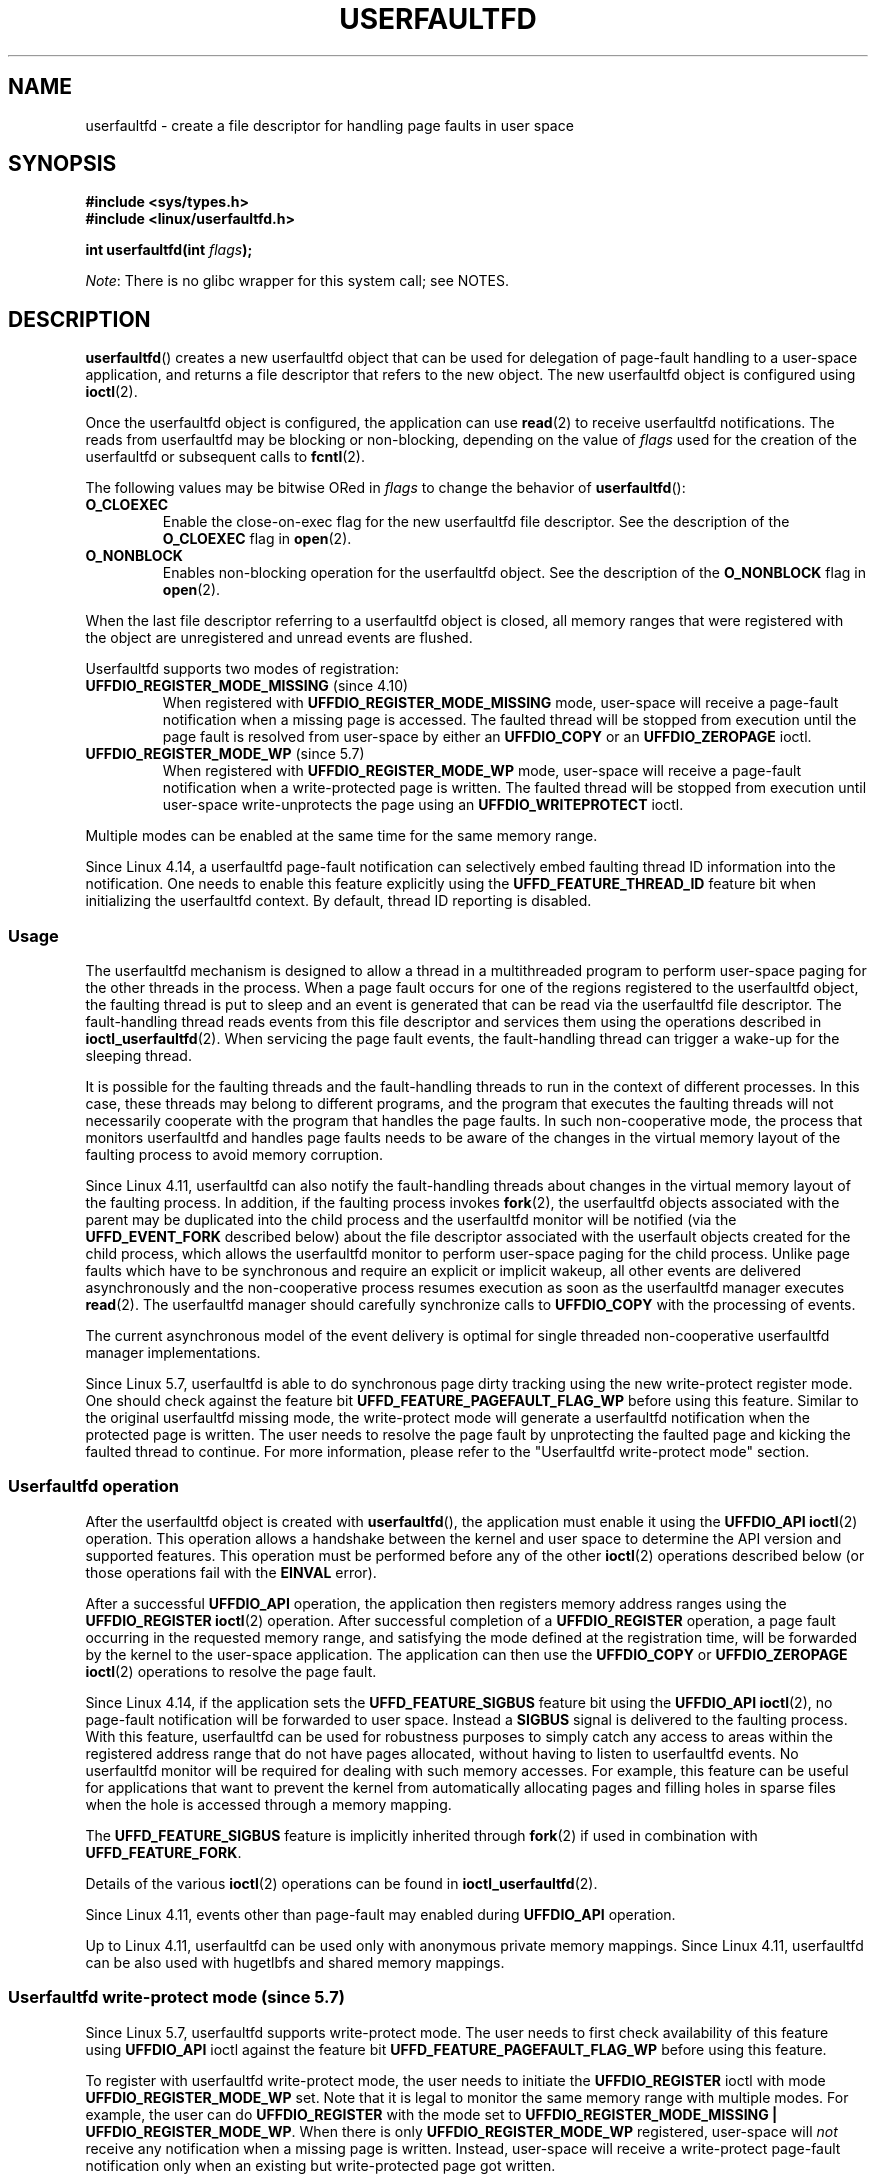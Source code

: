 .\" Copyright (c) 2016, IBM Corporation.
.\" Written by Mike Rapoport <rppt@linux.vnet.ibm.com>
.\" and Copyright (C) 2017 Michael Kerrisk <mtk.manpages@gmail.com>
.\"
.\" %%%LICENSE_START(VERBATIM)
.\" Permission is granted to make and distribute verbatim copies of this
.\" manual provided the copyright notice and this permission notice are
.\" preserved on all copies.
.\"
.\" Permission is granted to copy and distribute modified versions of this
.\" manual under the conditions for verbatim copying, provided that the
.\" entire resulting derived work is distributed under the terms of a
.\" permission notice identical to this one.
.\"
.\" Since the Linux kernel and libraries are constantly changing, this
.\" manual page may be incorrect or out-of-date.  The author(s) assume no
.\" responsibility for errors or omissions, or for damages resulting from
.\" the use of the information contained herein.  The author(s) may not
.\" have taken the same level of care in the production of this manual,
.\" which is licensed free of charge, as they might when working
.\" professionally.
.\"
.\" Formatted or processed versions of this manual, if unaccompanied by
.\" the source, must acknowledge the copyright and authors of this work.
.\" %%%LICENSE_END
.\"
.TH USERFAULTFD 2 2021-03-22 "Linux" "Linux Programmer's Manual"
.SH NAME
userfaultfd \- create a file descriptor for handling page faults in user space
.SH SYNOPSIS
.nf
.B #include <sys/types.h>
.B #include <linux/userfaultfd.h>
.PP
.BI "int userfaultfd(int " flags );
.fi
.PP
.IR Note :
There is no glibc wrapper for this system call; see NOTES.
.SH DESCRIPTION
.BR userfaultfd ()
creates a new userfaultfd object that can be used for delegation of page-fault
handling to a user-space application,
and returns a file descriptor that refers to the new object.
The new userfaultfd object is configured using
.BR ioctl (2).
.PP
Once the userfaultfd object is configured, the application can use
.BR read (2)
to receive userfaultfd notifications.
The reads from userfaultfd may be blocking or non-blocking,
depending on the value of
.I flags
used for the creation of the userfaultfd or subsequent calls to
.BR fcntl (2).
.PP
The following values may be bitwise ORed in
.IR flags
to change the behavior of
.BR userfaultfd ():
.TP
.BR O_CLOEXEC
Enable the close-on-exec flag for the new userfaultfd file descriptor.
See the description of the
.B O_CLOEXEC
flag in
.BR open (2).
.TP
.BR O_NONBLOCK
Enables non-blocking operation for the userfaultfd object.
See the description of the
.BR O_NONBLOCK
flag in
.BR open (2).
.PP
When the last file descriptor referring to a userfaultfd object is closed,
all memory ranges that were registered with the object are unregistered
and unread events are flushed.
.\"
.PP
Userfaultfd supports two modes of registration:
.TP
.BR UFFDIO_REGISTER_MODE_MISSING " (since 4.10)"
When registered with
.B UFFDIO_REGISTER_MODE_MISSING
mode, user-space will receive a page-fault notification
when a missing page is accessed.
The faulted thread will be stopped from execution until the page fault is
resolved from user-space by either an
.B UFFDIO_COPY
or an
.B UFFDIO_ZEROPAGE
ioctl.
.TP
.BR UFFDIO_REGISTER_MODE_WP " (since 5.7)"
When registered with
.B UFFDIO_REGISTER_MODE_WP
mode, user-space will receive a page-fault notification
when a write-protected page is written.
The faulted thread will be stopped from execution
until user-space write-unprotects the page using an
.B UFFDIO_WRITEPROTECT
ioctl.
.PP
Multiple modes can be enabled at the same time for the same memory range.
.PP
Since Linux 4.14, a userfaultfd page-fault notification can selectively embed
faulting thread ID information into the notification.
One needs to enable this feature explicitly using the
.B UFFD_FEATURE_THREAD_ID
feature bit when initializing the userfaultfd context.
By default, thread ID reporting is disabled.
.SS Usage
The userfaultfd mechanism is designed to allow a thread in a multithreaded
program to perform user-space paging for the other threads in the process.
When a page fault occurs for one of the regions registered
to the userfaultfd object,
the faulting thread is put to sleep and
an event is generated that can be read via the userfaultfd file descriptor.
The fault-handling thread reads events from this file descriptor and services
them using the operations described in
.BR ioctl_userfaultfd (2).
When servicing the page fault events,
the fault-handling thread can trigger a wake-up for the sleeping thread.
.PP
It is possible for the faulting threads and the fault-handling threads
to run in the context of different processes.
In this case, these threads may belong to different programs,
and the program that executes the faulting threads
will not necessarily cooperate with the program that handles the page faults.
In such non-cooperative mode,
the process that monitors userfaultfd and handles page faults
needs to be aware of the changes in the virtual memory layout
of the faulting process to avoid memory corruption.
.PP
Since Linux 4.11,
userfaultfd can also notify the fault-handling threads about changes
in the virtual memory layout of the faulting process.
In addition, if the faulting process invokes
.BR fork (2),
the userfaultfd objects associated with the parent may be duplicated
into the child process and the userfaultfd monitor will be notified
(via the
.B UFFD_EVENT_FORK
described below)
about the file descriptor associated with the userfault objects
created for the child process,
which allows the userfaultfd monitor to perform user-space paging
for the child process.
Unlike page faults which have to be synchronous and require an
explicit or implicit wakeup,
all other events are delivered asynchronously and
the non-cooperative process resumes execution as
soon as the userfaultfd manager executes
.BR read (2).
The userfaultfd manager should carefully synchronize calls to
.B UFFDIO_COPY
with the processing of events.
.PP
The current asynchronous model of the event delivery is optimal for
single threaded non-cooperative userfaultfd manager implementations.
.\" Regarding the preceding sentence, Mike Rapoport says:
.\"     The major point here is that current events delivery model could be
.\"     problematic for multi-threaded monitor. I even suspect that it would be
.\"     impossible to ensure synchronization between page faults and non-page
.\"     fault events in multi-threaded monitor.
.\" .PP
.\" FIXME elaborate about non-cooperating mode, describe its limitations
.\" for kernels before 4.11, features added in 4.11
.\" and limitations remaining in 4.11
.\" Maybe it's worth adding a dedicated sub-section...
.\"
.PP
Since Linux 5.7, userfaultfd is able to do
synchronous page dirty tracking using the new write-protect register mode.
One should check against the feature bit
.B UFFD_FEATURE_PAGEFAULT_FLAG_WP
before using this feature.
Similar to the original userfaultfd missing mode, the write-protect mode will
generate a userfaultfd notification when the protected page is written.
The user needs to resolve the page fault by unprotecting the faulted page and
kicking the faulted thread to continue.
For more information,
please refer to the "Userfaultfd write-protect mode" section.
.\"
.SS Userfaultfd operation
After the userfaultfd object is created with
.BR userfaultfd (),
the application must enable it using the
.B UFFDIO_API
.BR ioctl (2)
operation.
This operation allows a handshake between the kernel and user space
to determine the API version and supported features.
This operation must be performed before any of the other
.BR ioctl (2)
operations described below (or those operations fail with the
.BR EINVAL
error).
.PP
After a successful
.B UFFDIO_API
operation,
the application then registers memory address ranges using the
.B UFFDIO_REGISTER
.BR ioctl (2)
operation.
After successful completion of a
.B UFFDIO_REGISTER
operation,
a page fault occurring in the requested memory range, and satisfying
the mode defined at the registration time, will be forwarded by the kernel to
the user-space application.
The application can then use the
.B UFFDIO_COPY
or
.B UFFDIO_ZEROPAGE
.BR ioctl (2)
operations to resolve the page fault.
.PP
Since Linux 4.14, if the application sets the
.B UFFD_FEATURE_SIGBUS
feature bit using the
.B UFFDIO_API
.BR ioctl (2),
no page-fault notification will be forwarded to user space.
Instead a
.B SIGBUS
signal is delivered to the faulting process.
With this feature,
userfaultfd can be used for robustness purposes to simply catch
any access to areas within the registered address range that do not
have pages allocated, without having to listen to userfaultfd events.
No userfaultfd monitor will be required for dealing with such memory
accesses.
For example, this feature can be useful for applications that
want to prevent the kernel from automatically allocating pages and filling
holes in sparse files when the hole is accessed through a memory mapping.
.PP
The
.B UFFD_FEATURE_SIGBUS
feature is implicitly inherited through
.BR fork (2)
if used in combination with
.BR UFFD_FEATURE_FORK .
.PP
Details of the various
.BR ioctl (2)
operations can be found in
.BR ioctl_userfaultfd (2).
.PP
Since Linux 4.11, events other than page-fault may enabled during
.B UFFDIO_API
operation.
.PP
Up to Linux 4.11,
userfaultfd can be used only with anonymous private memory mappings.
Since Linux 4.11,
userfaultfd can be also used with hugetlbfs and shared memory mappings.
.\"
.SS Userfaultfd write-protect mode (since 5.7)
Since Linux 5.7, userfaultfd supports write-protect mode.
The user needs to first check availability of this feature using
.B UFFDIO_API
ioctl against the feature bit
.B UFFD_FEATURE_PAGEFAULT_FLAG_WP
before using this feature.
.PP
To register with userfaultfd write-protect mode, the user needs to initiate the
.B UFFDIO_REGISTER
ioctl with mode
.B UFFDIO_REGISTER_MODE_WP
set.
Note that it is legal to monitor the same memory range with multiple modes.
For example, the user can do
.B UFFDIO_REGISTER
with the mode set to
.BR "UFFDIO_REGISTER_MODE_MISSING | UFFDIO_REGISTER_MODE_WP" .
When there is only
.B UFFDIO_REGISTER_MODE_WP
registered, user-space will
.I not
receive any notification when a missing page is written.
Instead, user-space will receive a write-protect page-fault notification
only when an existing but write-protected page got written.
.PP
After the
.B UFFDIO_REGISTER
ioctl completed with
.B UFFDIO_REGISTER_MODE_WP
mode set,
the user can write-protect any existing memory within the range using the ioctl
.B UFFDIO_WRITEPROTECT
where
.I uffdio_writeprotect.mode
should be set to
.BR UFFDIO_WRITEPROTECT_MODE_WP .
.PP
When a write-protect event happens,
user-space will receive a page-fault notification whose
.I uffd_msg.pagefault.flags
will be with
.B UFFD_PAGEFAULT_FLAG_WP
flag set.
Note: since only writes can trigger this kind of fault,
write-protect notifications will always have the
.B UFFD_PAGEFAULT_FLAG_WRITE
bit set along with the
.BR UFFD_PAGEFAULT_FLAG_WP
bit.
.PP
To resolve a write-protection page fault, the user should initiate another
.B UFFDIO_WRITEPROTECT
ioctl, whose
.I uffd_msg.pagefault.flags
should have the flag
.B UFFDIO_WRITEPROTECT_MODE_WP
cleared upon the faulted page or range.
.PP
Write-protect mode supports only private anonymous memory.
.SS Reading from the userfaultfd structure
Each
.BR read (2)
from the userfaultfd file descriptor returns one or more
.I uffd_msg
structures, each of which describes a page-fault event
or an event required for the non-cooperative userfaultfd usage:
.PP
.in +4n
.EX
struct uffd_msg {
    __u8  event;            /* Type of event */
    ...
    union {
        struct {
            __u64 flags;    /* Flags describing fault */
            __u64 address;  /* Faulting address */
            union {
                __u32 ptid; /* Thread ID of the fault */
            } feat;
        } pagefault;

        struct {            /* Since Linux 4.11 */
            __u32 ufd;      /* Userfault file descriptor
                               of the child process */
        } fork;

        struct {            /* Since Linux 4.11 */
            __u64 from;     /* Old address of remapped area */
            __u64 to;       /* New address of remapped area */
            __u64 len;      /* Original mapping length */
        } remap;

        struct {            /* Since Linux 4.11 */
            __u64 start;    /* Start address of removed area */
            __u64 end;      /* End address of removed area */
        } remove;
        ...
    } arg;

    /* Padding fields omitted */
} __packed;
.EE
.in
.PP
If multiple events are available and the supplied buffer is large enough,
.BR read (2)
returns as many events as will fit in the supplied buffer.
If the buffer supplied to
.BR read (2)
is smaller than the size of the
.I uffd_msg
structure, the
.BR read (2)
fails with the error
.BR EINVAL .
.PP
The fields set in the
.I uffd_msg
structure are as follows:
.TP
.I event
The type of event.
Depending of the event type,
different fields of the
.I arg
union represent details required for the event processing.
The non-page-fault events are generated only when appropriate feature
is enabled during API handshake with
.B UFFDIO_API
.BR ioctl (2).
.IP
The following values can appear in the
.I event
field:
.RS
.TP
.BR UFFD_EVENT_PAGEFAULT " (since Linux 4.3)"
A page-fault event.
The page-fault details are available in the
.I pagefault
field.
.TP
.BR UFFD_EVENT_FORK " (since Linux 4.11)"
Generated when the faulting process invokes
.BR fork (2)
(or
.BR clone (2)
without the
.BR CLONE_VM
flag).
The event details are available in the
.I fork
field.
.\" FIXME describe duplication of userfault file descriptor during fork
.TP
.BR UFFD_EVENT_REMAP " (since Linux 4.11)"
Generated when the faulting process invokes
.BR mremap (2).
The event details are available in the
.I remap
field.
.TP
.BR UFFD_EVENT_REMOVE " (since Linux 4.11)"
Generated when the faulting process invokes
.BR madvise (2)
with
.BR MADV_DONTNEED
or
.BR MADV_REMOVE
advice.
The event details are available in the
.I remove
field.
.TP
.BR UFFD_EVENT_UNMAP " (since Linux 4.11)"
Generated when the faulting process unmaps a memory range,
either explicitly using
.BR munmap (2)
or implicitly during
.BR mmap (2)
or
.BR mremap (2).
The event details are available in the
.I remove
field.
.RE
.TP
.I pagefault.address
The address that triggered the page fault.
.TP
.I pagefault.flags
A bit mask of flags that describe the event.
For
.BR UFFD_EVENT_PAGEFAULT ,
the following flag may appear:
.RS
.TP
.B UFFD_PAGEFAULT_FLAG_WRITE
If the address is in a range that was registered with the
.B UFFDIO_REGISTER_MODE_MISSING
flag (see
.BR ioctl_userfaultfd (2))
and this flag is set, this a write fault;
otherwise it is a read fault.
.TP
.B UFFD_PAGEFAULT_FLAG_WP
If the address is in a range that was registered with the
.B UFFDIO_REGISTER_MODE_WP
flag, when this bit is set, it means it is a write-protect fault.
Otherwise it is a page-missing fault.
.RE
.TP
.I pagefault.feat.pid
The thread ID that triggered the page fault.
.TP
.I fork.ufd
The file descriptor associated with the userfault object
created for the child created by
.BR fork (2).
.TP
.I remap.from
The original address of the memory range that was remapped using
.BR mremap (2).
.TP
.I remap.to
The new address of the memory range that was remapped using
.BR mremap (2).
.TP
.I remap.len
The original length of the memory range that was remapped using
.BR mremap (2).
.TP
.I remove.start
The start address of the memory range that was freed using
.BR madvise (2)
or unmapped
.TP
.I remove.end
The end address of the memory range that was freed using
.BR madvise (2)
or unmapped
.PP
A
.BR read (2)
on a userfaultfd file descriptor can fail with the following errors:
.TP
.B EINVAL
The userfaultfd object has not yet been enabled using the
.BR UFFDIO_API
.BR ioctl (2)
operation
.PP
If the
.B O_NONBLOCK
flag is enabled in the associated open file description,
the userfaultfd file descriptor can be monitored with
.BR poll (2),
.BR select (2),
and
.BR epoll (7).
When events are available, the file descriptor indicates as readable.
If the
.B O_NONBLOCK
flag is not enabled, then
.BR poll (2)
(always) indicates the file as having a
.BR POLLERR
condition, and
.BR select (2)
indicates the file descriptor as both readable and writable.
.\" FIXME What is the reason for this seemingly odd behavior with respect
.\" to the O_NONBLOCK flag? (see userfaultfd_poll() in fs/userfaultfd.c).
.\" Something needs to be said about this.
.SH RETURN VALUE
On success,
.BR userfaultfd ()
returns a new file descriptor that refers to the userfaultfd object.
On error, \-1 is returned, and
.I errno
is set to indicate the error.
.SH ERRORS
.TP
.B EINVAL
An unsupported value was specified in
.IR flags .
.TP
.BR EMFILE
The per-process limit on the number of open file descriptors has been
reached
.TP
.B ENFILE
The system-wide limit on the total number of open files has been
reached.
.TP
.B ENOMEM
Insufficient kernel memory was available.
.TP
.BR EPERM " (since Linux 5.2)"
.\" cefdca0a86be517bc390fc4541e3674b8e7803b0
The caller is not privileged (does not have the
.B CAP_SYS_PTRACE
capability in the initial user namespace), and
.I /proc/sys/vm/unprivileged_userfaultfd
has the value 0.
.SH VERSIONS
The
.BR userfaultfd ()
system call first appeared in Linux 4.3.
.PP
The support for hugetlbfs and shared memory areas and
non-page-fault events was added in Linux 4.11
.SH CONFORMING TO
.BR userfaultfd ()
is Linux-specific and should not be used in programs intended to be
portable.
.SH NOTES
Glibc does not provide a wrapper for this system call; call it using
.BR syscall (2).
.PP
The userfaultfd mechanism can be used as an alternative to
traditional user-space paging techniques based on the use of the
.BR SIGSEGV
signal and
.BR mmap (2).
It can also be used to implement lazy restore
for checkpoint/restore mechanisms,
as well as post-copy migration to allow (nearly) uninterrupted execution
when transferring virtual machines and Linux containers
from one host to another.
.SH BUGS
If the
.B UFFD_FEATURE_EVENT_FORK
is enabled and a system call from the
.BR fork (2)
family is interrupted by a signal or failed, a stale userfaultfd descriptor
might be created.
In this case, a spurious
.B UFFD_EVENT_FORK
will be delivered to the userfaultfd monitor.
.SH EXAMPLES
The program below demonstrates the use of the userfaultfd mechanism.
The program creates two threads, one of which acts as the
page-fault handler for the process, for the pages in a demand-page zero
region created using
.BR mmap (2).
.PP
The program takes one command-line argument,
which is the number of pages that will be created in a mapping
whose page faults will be handled via userfaultfd.
After creating a userfaultfd object,
the program then creates an anonymous private mapping of the specified size
and registers the address range of that mapping using the
.B UFFDIO_REGISTER
.BR ioctl (2)
operation.
The program then creates a second thread that will perform the
task of handling page faults.
.PP
The main thread then walks through the pages of the mapping fetching
bytes from successive pages.
Because the pages have not yet been accessed,
the first access of a byte in each page will trigger a page-fault event
on the userfaultfd file descriptor.
.PP
Each of the page-fault events is handled by the second thread,
which sits in a loop processing input from the userfaultfd file descriptor.
In each loop iteration, the second thread first calls
.BR poll (2)
to check the state of the file descriptor,
and then reads an event from the file descriptor.
All such events should be
.B UFFD_EVENT_PAGEFAULT
events,
which the thread handles by copying a page of data into
the faulting region using the
.B UFFDIO_COPY
.BR ioctl (2)
operation.
.PP
The following is an example of what we see when running the program:
.PP
.in +4n
.EX
$ \fB./userfaultfd_demo 3\fP
Address returned by mmap() = 0x7fd30106c000

fault_handler_thread():
    poll() returns: nready = 1; POLLIN = 1; POLLERR = 0
    UFFD_EVENT_PAGEFAULT event: flags = 0; address = 7fd30106c00f
        (uffdio_copy.copy returned 4096)
Read address 0x7fd30106c00f in main(): A
Read address 0x7fd30106c40f in main(): A
Read address 0x7fd30106c80f in main(): A
Read address 0x7fd30106cc0f in main(): A

fault_handler_thread():
    poll() returns: nready = 1; POLLIN = 1; POLLERR = 0
    UFFD_EVENT_PAGEFAULT event: flags = 0; address = 7fd30106d00f
        (uffdio_copy.copy returned 4096)
Read address 0x7fd30106d00f in main(): B
Read address 0x7fd30106d40f in main(): B
Read address 0x7fd30106d80f in main(): B
Read address 0x7fd30106dc0f in main(): B

fault_handler_thread():
    poll() returns: nready = 1; POLLIN = 1; POLLERR = 0
    UFFD_EVENT_PAGEFAULT event: flags = 0; address = 7fd30106e00f
        (uffdio_copy.copy returned 4096)
Read address 0x7fd30106e00f in main(): C
Read address 0x7fd30106e40f in main(): C
Read address 0x7fd30106e80f in main(): C
Read address 0x7fd30106ec0f in main(): C
.EE
.in
.SS Program source
\&
.EX
/* userfaultfd_demo.c

   Licensed under the GNU General Public License version 2 or later.
*/
#define _GNU_SOURCE
#include <inttypes.h>
#include <sys/types.h>
#include <stdio.h>
#include <linux/userfaultfd.h>
#include <pthread.h>
#include <errno.h>
#include <unistd.h>
#include <stdlib.h>
#include <fcntl.h>
#include <signal.h>
#include <poll.h>
#include <string.h>
#include <sys/mman.h>
#include <sys/syscall.h>
#include <sys/ioctl.h>
#include <poll.h>

#define errExit(msg)    do { perror(msg); exit(EXIT_FAILURE); \e
                        } while (0)

static int page_size;

static void *
fault_handler_thread(void *arg)
{
    static struct uffd_msg msg;   /* Data read from userfaultfd */
    static int fault_cnt = 0;     /* Number of faults so far handled */
    long uffd;                    /* userfaultfd file descriptor */
    static char *page = NULL;
    struct uffdio_copy uffdio_copy;
    ssize_t nread;

    uffd = (long) arg;

    /* Create a page that will be copied into the faulting region. */

    if (page == NULL) {
        page = mmap(NULL, page_size, PROT_READ | PROT_WRITE,
                    MAP_PRIVATE | MAP_ANONYMOUS, \-1, 0);
        if (page == MAP_FAILED)
            errExit("mmap");
    }

    /* Loop, handling incoming events on the userfaultfd
       file descriptor. */

    for (;;) {

        /* See what poll() tells us about the userfaultfd. */

        struct pollfd pollfd;
        int nready;
        pollfd.fd = uffd;
        pollfd.events = POLLIN;
        nready = poll(&pollfd, 1, \-1);
        if (nready == \-1)
            errExit("poll");

        printf("\enfault_handler_thread():\en");
        printf("    poll() returns: nready = %d; "
                "POLLIN = %d; POLLERR = %d\en", nready,
                (pollfd.revents & POLLIN) != 0,
                (pollfd.revents & POLLERR) != 0);

        /* Read an event from the userfaultfd. */

        nread = read(uffd, &msg, sizeof(msg));
        if (nread == 0) {
            printf("EOF on userfaultfd!\en");
            exit(EXIT_FAILURE);
        }

        if (nread == \-1)
            errExit("read");

        /* We expect only one kind of event; verify that assumption. */

        if (msg.event != UFFD_EVENT_PAGEFAULT) {
            fprintf(stderr, "Unexpected event on userfaultfd\en");
            exit(EXIT_FAILURE);
        }

        /* Display info about the page\-fault event. */

        printf("    UFFD_EVENT_PAGEFAULT event: ");
        printf("flags = %"PRIx64"; ", msg.arg.pagefault.flags);
        printf("address = %"PRIx64"\en", msg.arg.pagefault.address);

        /* Copy the page pointed to by \(aqpage\(aq into the faulting
           region. Vary the contents that are copied in, so that it
           is more obvious that each fault is handled separately. */

        memset(page, \(aqA\(aq + fault_cnt % 20, page_size);
        fault_cnt++;

        uffdio_copy.src = (unsigned long) page;

        /* We need to handle page faults in units of pages(!).
           So, round faulting address down to page boundary. */

        uffdio_copy.dst = (unsigned long) msg.arg.pagefault.address &
                                           \(ti(page_size \- 1);
        uffdio_copy.len = page_size;
        uffdio_copy.mode = 0;
        uffdio_copy.copy = 0;
        if (ioctl(uffd, UFFDIO_COPY, &uffdio_copy) == \-1)
            errExit("ioctl\-UFFDIO_COPY");

        printf("        (uffdio_copy.copy returned %"PRId64")\en",
                uffdio_copy.copy);
    }
}

int
main(int argc, char *argv[])
{
    long uffd;          /* userfaultfd file descriptor */
    char *addr;         /* Start of region handled by userfaultfd */
    uint64_t len;       /* Length of region handled by userfaultfd */
    pthread_t thr;      /* ID of thread that handles page faults */
    struct uffdio_api uffdio_api;
    struct uffdio_register uffdio_register;
    int s;

    if (argc != 2) {
        fprintf(stderr, "Usage: %s num\-pages\en", argv[0]);
        exit(EXIT_FAILURE);
    }

    page_size = sysconf(_SC_PAGE_SIZE);
    len = strtoull(argv[1], NULL, 0) * page_size;

    /* Create and enable userfaultfd object. */

    uffd = syscall(__NR_userfaultfd, O_CLOEXEC | O_NONBLOCK);
    if (uffd == \-1)
        errExit("userfaultfd");

    uffdio_api.api = UFFD_API;
    uffdio_api.features = 0;
    if (ioctl(uffd, UFFDIO_API, &uffdio_api) == \-1)
        errExit("ioctl\-UFFDIO_API");

    /* Create a private anonymous mapping. The memory will be
       demand\-zero paged\-\-that is, not yet allocated. When we
       actually touch the memory, it will be allocated via
       the userfaultfd. */

    addr = mmap(NULL, len, PROT_READ | PROT_WRITE,
                MAP_PRIVATE | MAP_ANONYMOUS, \-1, 0);
    if (addr == MAP_FAILED)
        errExit("mmap");

    printf("Address returned by mmap() = %p\en", addr);

    /* Register the memory range of the mapping we just created for
       handling by the userfaultfd object. In mode, we request to track
       missing pages (i.e., pages that have not yet been faulted in). */

    uffdio_register.range.start = (unsigned long) addr;
    uffdio_register.range.len = len;
    uffdio_register.mode = UFFDIO_REGISTER_MODE_MISSING;
    if (ioctl(uffd, UFFDIO_REGISTER, &uffdio_register) == \-1)
        errExit("ioctl\-UFFDIO_REGISTER");

    /* Create a thread that will process the userfaultfd events. */

    s = pthread_create(&thr, NULL, fault_handler_thread, (void *) uffd);
    if (s != 0) {
        errno = s;
        errExit("pthread_create");
    }

    /* Main thread now touches memory in the mapping, touching
       locations 1024 bytes apart. This will trigger userfaultfd
       events for all pages in the region. */

    int l;
    l = 0xf;    /* Ensure that faulting address is not on a page
                   boundary, in order to test that we correctly
                   handle that case in fault_handling_thread(). */
    while (l < len) {
        char c = addr[l];
        printf("Read address %p in main(): ", addr + l);
        printf("%c\en", c);
        l += 1024;
        usleep(100000);         /* Slow things down a little */
    }

    exit(EXIT_SUCCESS);
}
.EE
.SH SEE ALSO
.BR fcntl (2),
.BR ioctl (2),
.BR ioctl_userfaultfd (2),
.BR madvise (2),
.BR mmap (2)
.PP
.IR Documentation/admin\-guide/mm/userfaultfd.rst
in the Linux kernel source tree
